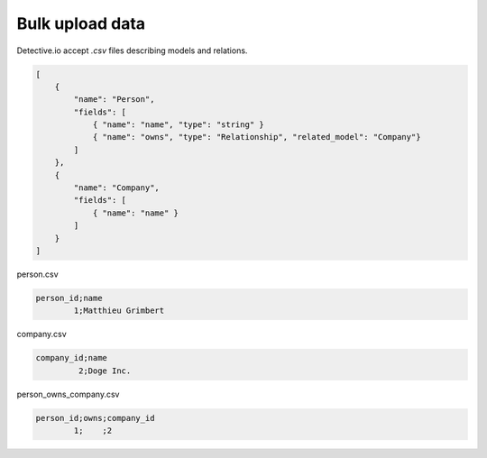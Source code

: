 ========================
Bulk upload data
========================

Detective.io accept *.csv* files describing models and relations.  

.. code-block:: json

    [
        {
            "name": "Person",
            "fields": [
                { "name": "name", "type": "string" }
                { "name": "owns", "type": "Relationship", "related_model": "Company"}
            ]
        },
        {
            "name": "Company",
            "fields": [
                { "name": "name" }
            ]
        }
    ]

person.csv

.. code-block:: csv

    person_id;name
            1;Matthieu Grimbert

company.csv

.. code-block:: csv

    company_id;name
             2;Doge Inc.

person_owns_company.csv

.. code-block:: csv

    person_id;owns;company_id
            1;    ;2